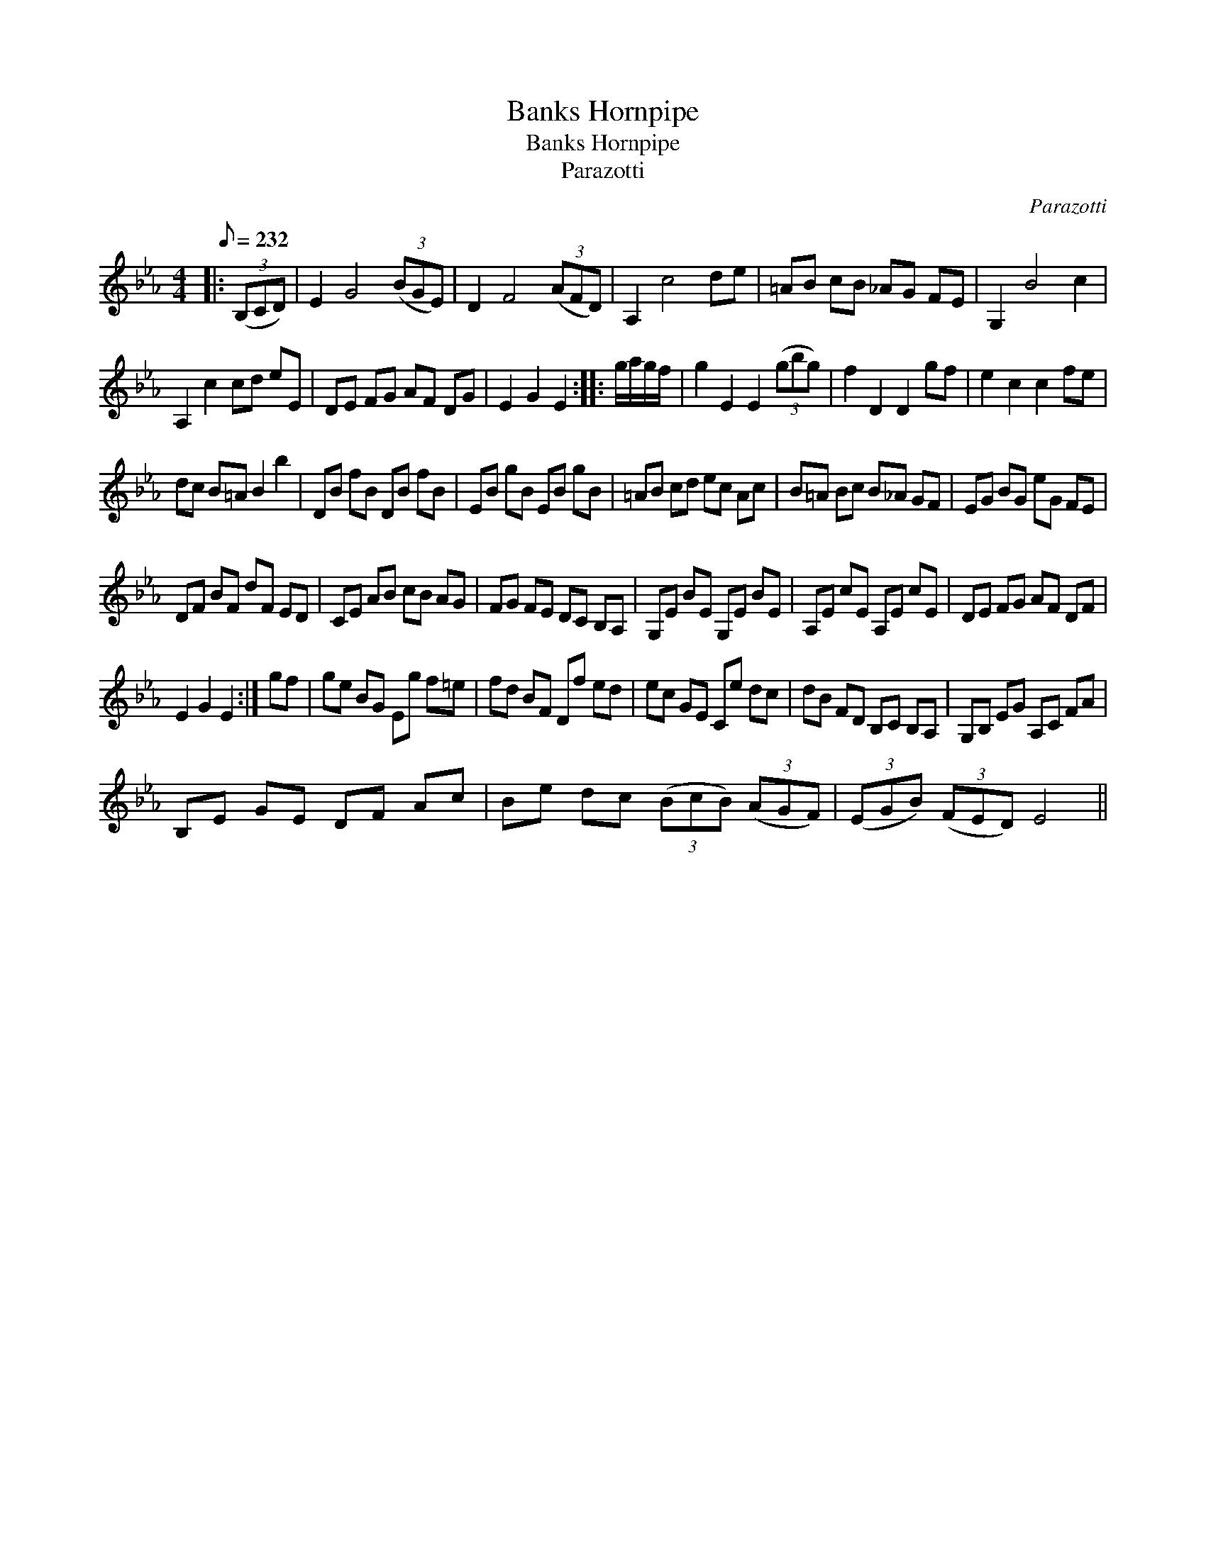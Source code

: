 X:1
T:Banks Hornpipe
T:Banks Hornpipe
T:Parazotti
C:Parazotti
L:1/8
Q:1/8=232
M:4/4
K:Eb
V:1 treble 
V:1
|: (3(B,CD) | E2 G4 (3(BGE) | D2 F4 (3(AFD) | A,2 c4 de | =AB cB _AG FE | G,2 B4 c2 | %6
 A,2 c2 cd eE | DE FG AF DG | E2 G2 E2 :: g/a/g/f/ | g2 E2 E2 (3(gbg) | f2 D2 D2 gf | e2 c2 c2 fe | %13
 dc B=A B2 b2 | DB fB DB fB | EB gB EB gB | =AB cd ec Ac | B=A Bc B_A GF | EG BG eG FE | %19
 DF BF dF ED | CE AB cB AG | FG FE DC B,A, | G,E BE G,E BE | A,E cE A,E cE | DE FG AF DF | %25
 E2 G2 E2 :| gf | ge BG Eg f=e | fd BF Df ed | ec GE Ce dc | dB FD B,C B,A, | G,B, EG A,C FA | %32
 B,E GE DF Ac | Be dc (3(BcB) (3(AGF) | (3(EGB) (3(FED) E4 || %35

